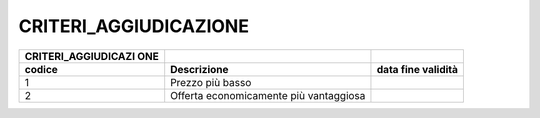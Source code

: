 CRITERI_AGGIUDICAZIONE
======================

+-----------------------+-----------------------+-----------------------+
| **CRITERI_AGGIUDICAZI |                       |                       |
| ONE**                 |                       |                       |
+=======================+=======================+=======================+
| **codice**            | **Descrizione**       | **data fine           |
|                       |                       | validità**            |
+-----------------------+-----------------------+-----------------------+
| 1                     | Prezzo più basso      |                       |
+-----------------------+-----------------------+-----------------------+
| 2                     | Offerta               |                       |
|                       | economicamente più    |                       |
|                       | vantaggiosa           |                       |
+-----------------------+-----------------------+-----------------------+
